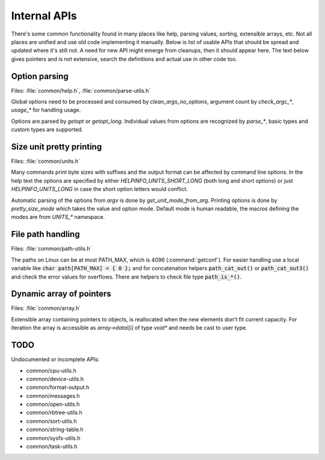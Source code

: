 Internal APIs
=============

There's some common functionality found in many places like help, parsing
values, sorting, extensible arrays, etc. Not all places are unified and use old
code implementing it manually. Below is list of usable APIs that should be spread
and updated where it's still not. A need for new API might emerge from
cleanups, then it should appear here. The text below gives pointers and is not
extensive, search the definitions and actual use in other code too.

Option parsing
--------------

Files: :file:`common/help.h`, :file:`common/parse-utils.h`

Global options need to be processed and consumed by `clean_args_no_options`,
argument count by `check_argc_*`, `usage_*` for handling usage.

Options are parsed by `getopt` or `getopt_long`. Individual values from options
are recognized by `parse_*`, basic types and custom types are supported.

Size unit pretty printing
-------------------------

Files: :file:`common/units.h`

Many commands print byte sizes with suffixes and the output format can be
affected by command line options. In the help text the options are specified by
either `HELPINFO_UNITS_SHORT_LONG` (both long and short options) or just
`HELPINFO_UNITS_LONG` in case the short option letters would conflict.

Automatic parsing of the options from *argv* is done by `get_unit_mode_from_arg`.
Printing options is done by `pretty_size_mode` which takes the value and option
mode. Default mode is human readable, the macros defining the modes are from
`UNITS_*` namespace.

File path handling
------------------

Files: :file:`common/path-utils.h`

The paths on Linux can be at most PATH_MAX, which is 4096 (:command:`getconf`).
For easier handling use a local variable like :code:`char path[PATH_MAX] = { 0 };`
and for concatenation helpers :code:`path_cat_out()` or
:code:`path_cat_out3()` and check the error values for overflows. There are
helpers to check file type :code:`path_is_*()`.

Dynamic array of pointers
-------------------------

Files: :file:`common/array.h`

Extensible array containing pointers to objects, is reallocated when the
new elements don't fit current capacity. For iteration the array is accessible
as *array->datai[i]* of type *void\** and needs be cast to user type.

TODO
----

Undocumented or incomplete APIs:

* common/cpu-utils.h
* common/device-utils.h
* common/format-output.h
* common/messages.h
* common/open-utils.h
* common/rbtree-utils.h
* common/sort-utils.h
* common/string-table.h
* common/sysfs-utils.h
* common/task-utils.h
